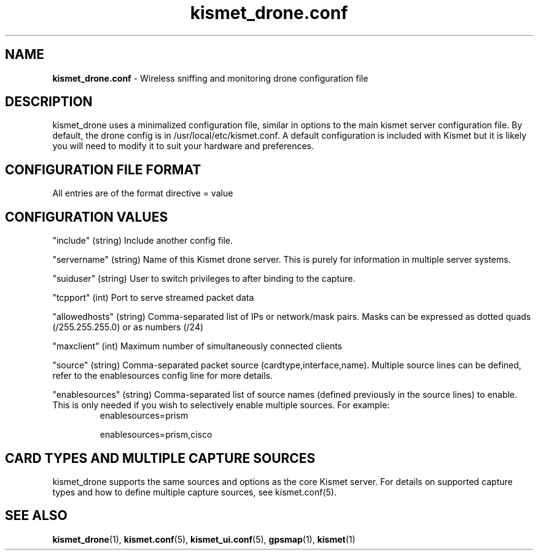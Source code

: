 .\" Text automatically generated by txt2man-1.4.5
.TH kismet_drone.conf 5 "Feb 24, 2003" "" ""
.SH NAME
\fBkismet_drone.conf \fP- Wireless sniffing and monitoring drone configuration file
\fB
.SH DESCRIPTION
kismet_drone uses a minimalized configuration file, similar in options to the
main kismet server configuration file.  By default, the drone config is in
/usr/local/etc/kismet.conf.  A default configuration is included with Kismet but
it is likely you will need to modify it to suit your hardware and preferences.
.SH CONFIGURATION FILE FORMAT
All entries are of the format directive = value
.SH CONFIGURATION VALUES
"include" (string) Include another config file.
.PP
"servername" (string) Name of this Kismet drone server.  This is purely for information in 
multiple server systems.
.PP
"suiduser" (string) User to switch privileges to after binding to the capture.
.PP
"tcpport" (int) Port to serve streamed packet data
.PP
"allowedhosts" (string) Comma-separated list of IPs or network/mask pairs.  Masks can be
expressed as dotted quads (/255.255.255.0) or as numbers (/24)
.PP
"maxclient" (int) Maximum number of simultaneously connected clients
.PP
"source" (string) Comma-separated packet source (cardtype,interface,name).  Multiple
source lines can be defined, refer to the enablesources config line for more details.
.PP
.PP
"enablesources" (string) Comma-separated list of source names (defined previously in the source lines) to enable.  This is only needed if you wish to selectively enable multiple sources.  For example:
.RS
enablesources=prism
.PP
enablesources=prism,cisco
.RE

.SH CARD TYPES AND MULTIPLE CAPTURE SOURCES
kismet_drone supports the same sources and options as the core Kismet server.  For
details on supported capture types and how to define multiple capture sources, see
kismet.conf(5).

.SH SEE ALSO
\fBkismet_drone\fP(1), \fBkismet.conf\fP(5), \fBkismet_ui.conf\fP(5), \fBgpsmap\fP(1), \fBkismet\fP(1)
